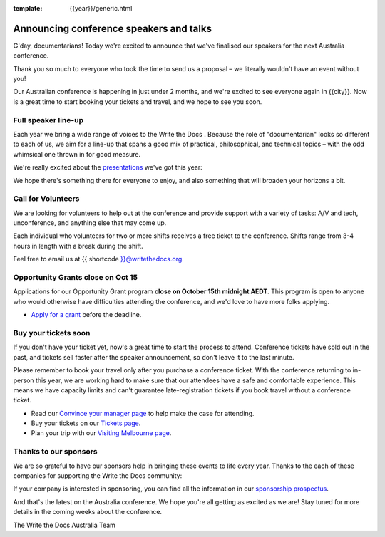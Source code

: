 :template: {{year}}/generic.html

.. post:: October 5, 2023
   :tags: {{shortcode}}-{{year}}, speakers, tickets, visiting, sponsors

Announcing conference speakers and talks
=========================================

G'day, documentarians! Today we're excited to announce that we've finalised our speakers for the next Australia conference.

Thank you so much to everyone who took the time to send us a proposal – we literally wouldn't have an event without you!

Our Australian conference is happening in just under 2 months, and we're excited to see everyone again in {{city}}.
Now is a great time to start booking your tickets and travel, and we hope to see you soon.

Full speaker line-up
--------------------

Each year we bring a wide range of voices to the Write the Docs . Because the role of "documentarian" looks so different to each of us, we aim for a line-up that spans a good mix of practical, philosophical, and technical topics – with the odd whimsical one thrown in for good measure.

We're really excited about the `presentations <https://www.writethedocs.org/conf/{{shortcode}}/{{year}}/speakers/>`_ we've got this year:

.. datatemplate::
   :source: /_data/{{shortcode}}-{{year}}-sessions.yaml
   :template: {{year}}/speakers-simple-list.rst

We hope there's something there for everyone to enjoy, and also something that will broaden your horizons a bit.

Call for Volunteers
--------------------

We are looking for volunteers to help out at the conference and provide support with a variety of tasks: A/V and tech, unconference, and anything else that may come up.

Each individual who volunteers for two or more shifts receives a free ticket to the conference. Shifts range from 3-4 hours in length with a break during the shift.

Feel free to email us at {{ shortcode }}@writethedocs.org.

Opportunity Grants close on Oct 15
-----------------------------------

Applications for our Opportunity Grant program **close on October 15th midnight AEDT**.
This program is open to anyone who would otherwise have difficulties attending the conference, and we'd love to have more folks applying.

* `Apply for a grant <https://www.writethedocs.org/conf/{{shortcode}}/{{year}}/opportunity-grants/>`_ before the deadline.

Buy your tickets soon
---------------------

If you don't have your ticket yet, now's a great time to start the process to attend.
Conference tickets have sold out in the past, and tickets sell faster after the speaker announcement, so don't leave it to the last minute.

Please remember to book your travel only after you purchase a conference ticket.
With the conference returning to in-person this year, we are working hard to make sure that our attendees have a safe and comfortable experience.
This means we have capacity limits and can't guarantee late-registration tickets if you book travel without a conference ticket. 

* Read our `Convince your manager page <https://www.writethedocs.org/conf/{{shortcode}}/{{year}}/convince-your-manager/>`_ to help make the case for attending.
* Buy your tickets on our `Tickets page <https://www.writethedocs.org/conf/{{shortcode}}/{{year}}/tickets/>`_.
* Plan your trip with our `Visiting Melbourne page <https://www.writethedocs.org/conf/{{shortcode}}/{{year}}/visiting/>`_.

Thanks to our sponsors
----------------------

We are so grateful to have our sponsors help in bringing these events to life every year.
Thanks to the each of these companies for supporting the Write the Docs community:

.. datatemplate::
   :source: /_data/{{shortcode}}-{{year}}-config.yaml
   :template: {{year}}/sponsors-simplelist.rst

If your company is interested in sponsoring,
you can find all the information in our `sponsorship prospectus <https://www.writethedocs.org/conf/{{shortcode}}/{{year}}/sponsors/prospectus/>`_.

And that's the latest on the Australia conference.
We hope you're all getting as excited as we are!
Stay tuned for more details in the coming weeks about the conference.

The Write the Docs Australia Team
